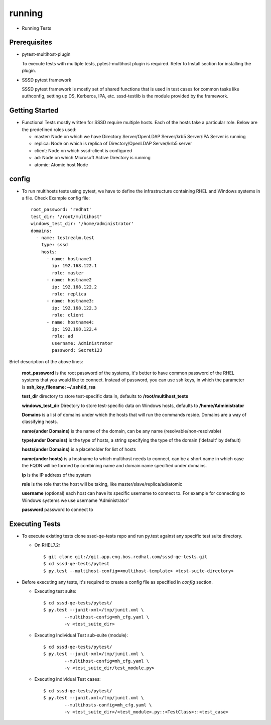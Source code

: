 running
=======
* Running Tests

Prerequisites
-------------
* pytest-multihost-plugin

  To execute tests with multiple tests, pytest-multihost plugin is required.
  Refer to Install section for installing the plugin.

* SSSD pytest framework

  SSSD pytest framework is mostly set of shared functions that is used in test cases for common tasks like authconfig, setting up DS, Kerberos, IPA, etc.
  sssd-testlib is the module provided by the framework.

Getting Started
---------------
* Functional Tests mostly written for SSSD require multiple hosts. Each of the hosts take a particular role. Below are the predefined roles used:

  - master: Node on which we have Directory Server/OpenLDAP Server/krb5 Server/IPA Server is running
  - replica: Node on which is replica of Directory/OpenLDAP Server/krb5 server
  - client: Node on which sssd-client is configured
  - ad: Node on which Microsoft Active Directory is running
  - atomic: Atomic host Node

config
------
* To run multihosts tests using pytest, we have to define the infrastructure containing RHEL and Windows systems in a file. Check Example config file::

        root_password: 'redhat'
        test_dir: '/root/multihost'
        windows_test_dir: '/home/administrator'
        domains:
          - name: testrealm.test
            type: sssd
            hosts:
              - name: hostname1
                ip: 192.168.122.1
                role: master
              - name: hostname2
                ip: 192.168.122.2
                role: replica
              - name: hostname3:
                ip: 192.168.122.3
                role: client
              - name: hostname4:
                ip: 192.168.122.4
                role: ad
                username: Administrator
                password: Secret123

Brief description of the above lines:

    **root_password** is the root password of the systems, it's better to have common password of the RHEL systems that you would like to connect.
    Instead of password, you can use ssh keys, in which the parameter is **ssh_key_filename: ~/.ssh/id_rsa**

    **test_dir** directory to store test-specific data in, defaults to **/root/multihost_tests**

    **windows_test_dir** Directory to store test-specific data on Windows hosts, defaults to **/home/Administrator**

    **Domains** is a list of domains under which the hosts that will run the commands reside. Domains are a way of classifying hosts.

    **name(under Domains)** is the name of the domain, can be any name (resolvable/non-resolvable)

    **type(under Domains)** is the type of hosts, a string specifying the type of the domain ('default' by default)

    **hosts(under Domains)** is a placeholder for list of hosts

    **name(under hosts)**  is a hostname to which multihost needs to connect, can be a short name in which case the FQDN will be formed by combining name and domain
    name specified under domains.

    **ip** is the IP address of the system

    **role** is the role that the host will be taking, like master/slave/replica/ad/atomic

    **username** (optional) each host can have its specific username to connect to. For example for connecting to Windows systems we use username 'Administrator'

    **password**  password to connect to

Executing Tests
---------------
* To execute existing tests clone sssd-qe-tests repo and run py.test against any specific test suite directory.

  - On RHEL7.2::

     $ git clone git://git.app.eng.bos.redhat.com/sssd-qe-tests.git
     $ cd sssd-qe-tests/pytest
     $ py.test --multihost-config=<multihost-template> <test-suite-directory>

* Before executing any tests, it's required to create a config file as specified in `config` section.

  - Executing test suite::

                $ cd sssd-qe-tests/pytest/
                $ py.test --junit-xml=/tmp/junit.xml \
                        --multihost-config=mh_cfg.yaml \
                        -v <test_suite_dir>

  - Executing Individual Test sub-suite (module)::

                $ cd sssd-qe-tests/pytest/
                $ py.test --junit-xml=/tmp/junit.xml \
                        --multihost-config=mh_cfg.yaml \
                        -v <test_suite_dir/test_module.py>

  - Executing individual Test cases::

                $ cd sssd-qe-tests/pytest/
                $ py.test --junit.xml=/tmp/junit.xml \
                        --multihosts-config=mh_cfg.yaml \
                        -v <test_suite_dir>/<test_module>.py::<TestClass>::<test_case>

